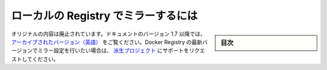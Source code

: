 .. -*- coding: utf-8 -*-
.. URL: https://docs.docker.com/engine/admin/registry_mirror/
.. SOURCE: https://github.com/docker/docker/blob/master/docs/admin/registry_mirror.md
   doc version: 1.11
      https://github.com/docker/docker/commits/master/docs/admin/registry_mirror.md
.. check date: 2016/04/19
.. Commits on Jan 27, 2016 e310d070f498a2ac494c6d3fde0ec5d6e4479e14
.. ---------------------------------------------------------------------------

.. Run a local registry mirror

========================================
ローカルの Registry でミラーするには
========================================

.. sidebar:: 目次

   .. contents:: 
       :depth: 3
       :local:

.. The original content was deprecated. An archived version is available in the 1.7 documentation. For information about configuring mirrors with the latest Docker Registry version, please file a support request with the Distribution project.

オリジナルの内容は廃止されています。ドキュメントのバージョン 1.7 以降では、 `アーカイブされたバージョン（英語） <https://docs.docker.com/v1.6/articles/registry_mirror>`_ をご覧ください。Docker Registry の最新バージョンでミラー設定を行いたい場合は、 `派生プロジェクト <https://github.com/docker/distribution/issues>`_ にサポートをリクエストしてください。

.. seealso:: 

   Run a local registry mirror
      https://docs.docker.com/engine/admin/registry_mirror/
